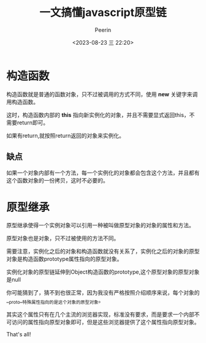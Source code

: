 #+title: 一文搞懂javascript原型链
#+author: Peerin
#+date: <2023-08-23 三 22:20>

* 构造函数

构造函数就是普通的函数对象，只不过被调用的方式不同，使用 *new* 关键字来调用构造函数。

这时，构造函数内部的 *this* 指向新实例化的对象，并且不需要显式返回this，不需要return即可。

如果有return,就按照return返回的对象来实例化。

** 缺点

如果一个对象内部有一个方法，每一个实例化的对象都会包含这个方法，并且都有这个函数对象的一份拷贝，这时不必要的。

* 原型继承

原型继承使得一个实例对象可以引用一种被叫做原型对象的对象的属性和方法。

原型对象也是对象，只不过被使用的方法不同。

#+ATTR_ORG: :width 80 :rotation 90
[[./imgs/js原型链.jpg]]

需要注意，实例化之后的对象和构造函数就没有关系了，实例化之后的对象的原型对象是构造函数prototype属性指向的原型对象。

实例化对象的原型链延伸到Object构造函数的prototype,这个原型对象的原型对象是null

你可能猜到了，猜不到也很正常，因为我没有严格按照介绍顺序来说，每个对象的__proto__特殊属性指向的是这个对象的原型对象。

其实这个属性只有在几个主流的浏览器实现，标准没有要求，而是要求一个内部不可访问的属性指向原型对象即可，但是这些浏览器提供了这个属性指向原型对象。

That's all!
